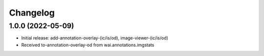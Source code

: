 Changelog
=========

1.0.0 (2022-05-09)
------------------

- Initial release: add-annotation-overlay-(ic/is/od), image-viewer-(ic/is/od)
- Received to-annotation-overlay-od from wai.annotations.imgstats


